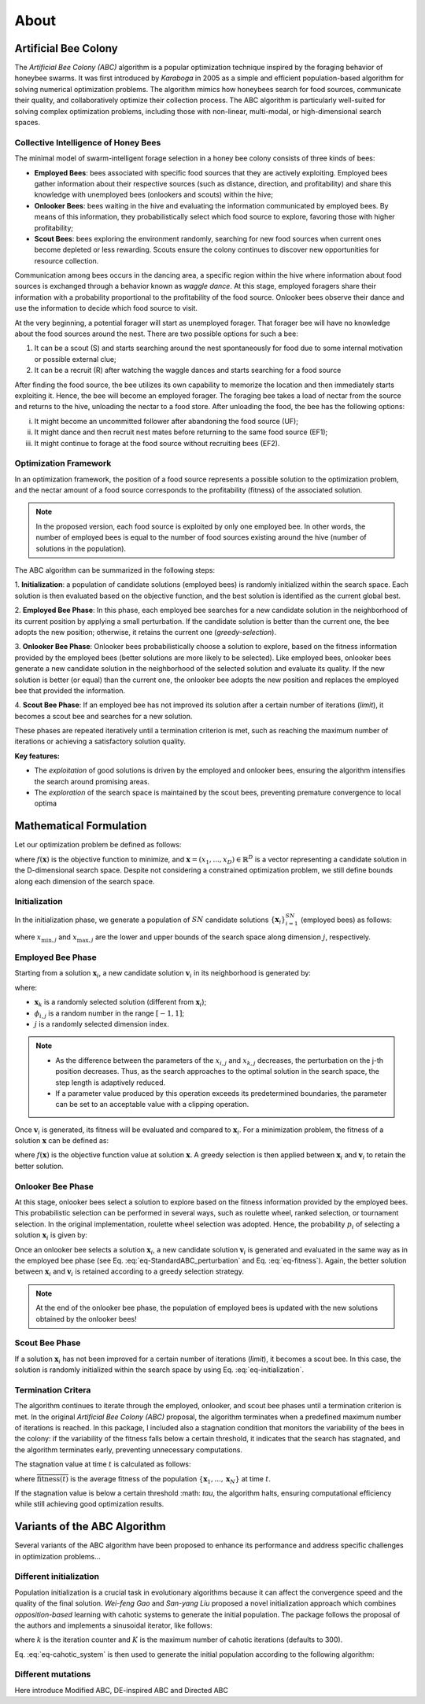 About
=====


Artificial Bee Colony
----------------------

The *Artificial Bee Colony (ABC)* algorithm is a popular optimization technique inspired by the foraging behavior of honeybee swarms. 
It was first introduced by *Karaboga* in 2005 as a simple and efficient population-based algorithm for solving numerical optimization problems. 
The algorithm mimics how honeybees search for food sources, communicate their quality, and collaboratively optimize their collection process.
The ABC algorithm is particularly well-suited for solving complex optimization problems, including those with non-linear, multi-modal, or 
high-dimensional search spaces.

Collective Intelligence of Honey Bees
^^^^^^^^^^^^^^^^^^^^^^^^^^^^^^^^^^^^^

The minimal model of swarm-intelligent forage selection in a honey bee colony consists of three kinds of bees:

- **Employed Bees**: bees associated with specific food sources that they are actively exploiting. Employed bees gather information about their respective sources (such as distance, direction, and profitability) and share this knowledge with unemployed bees (onlookers and scouts) within the hive;
- **Onlooker Bees**: bees waiting in the hive and evaluating the information communicated by employed bees. By means of this information, they probabilistically select which food source to explore, favoring those with higher profitability;
- **Scout Bees**:  bees exploring the environment randomly, searching for new food sources when current ones become depleted or less rewarding. Scouts ensure the colony continues to discover new opportunities for resource collection.

Communication among bees occurs in the dancing area, a specific region within the hive where information about food sources is exchanged through a behavior known 
as *waggle dance*. At this stage, employed foragers share their information with a probability proportional to the profitability of the food source. Onlooker bees 
observe their dance and use the information to decide which food source to visit. 


.. image:: _static/ABC_scheme.png
   :width: 600
   :align: center
..    :alt: Scheme of the foraging mechanism

At the very beginning, a potential forager will start as unemployed forager. That forager bee will have no knowledge about the food sources around the nest. 
There are two possible options for such a bee:

1. It can be a scout (S) and starts searching around the nest spontaneously for food due to some internal motivation or possible external clue;
2. It can be a recruit (R) after watching the waggle dances and starts searching for a food source

After finding the food source, the bee utilizes its own capability to memorize the location and then immediately starts
exploiting it. Hence, the bee will become an employed forager. The foraging bee takes a load of nectar from the source
and returns to the hive, unloading the nectar to a food store. After unloading the food, the bee has the following options:

i. It might become an uncommitted follower after abandoning the food source (UF);
ii. It might dance and then recruit nest mates before returning to the same food source (EF1);
iii. It might continue to forage at the food source without recruiting bees (EF2).

.. image:: _static/foraging_behaviour.png
   :width: 400
   :height: 400
   :align: center
   :alt: Scheme of the foraging mechanism

Optimization Framework
^^^^^^^^^^^^^^^^^^^^^^

In an optimization framework, the position of a food source represents a possible solution to the optimization
problem, and the nectar amount of a food source corresponds to the profitability (fitness) of the associated solution.

.. note::
    In the proposed version, each food source is exploited by only one employed bee. In other words, the number of employed bees is equal to the number
    of food sources existing around the hive (number of solutions in the population). 

The ABC algorithm can be summarized in the following steps:

1. **Initialization**: a population of candidate solutions (employed bees) is randomly initialized within the search space. 
Each solution is then evaluated based on the objective function, and the best solution is identified as the current global best.

2. **Employed Bee Phase**: In this phase, each employed bee searches for a new candidate solution in the neighborhood of its current position by applying a small perturbation. 
If the candidate solution is better than the current one, the bee adopts the new position; otherwise, it retains the current one (*greedy-selection*).

3. **Onlooker Bee Phase**: Onlooker bees probabilistically choose a solution to explore, based on the fitness information provided by the employed 
bees (better solutions are more likely to be selected). Like employed bees, onlooker bees generate a new candidate solution in the neighborhood 
of the selected solution and evaluate its quality. If the new solution is better (or equal) than the current one, the onlooker bee adopts the new 
position and replaces the employed bee that provided the information.

4. **Scout Bee Phase**: If an employed bee has not improved its solution after a certain number of iterations (*limit*), 
it becomes a scout bee and searches for a new solution.

These phases are repeated iteratively until a termination criterion is met, such as reaching the maximum number of iterations or achieving a satisfactory solution quality.

**Key features:**

* The *exploitation* of good solutions is driven by the employed and onlooker bees, ensuring the algorithm intensifies the search around promising areas.
* The *exploration* of the search space is maintained by the scout bees, preventing premature convergence to local optima

Mathematical Formulation
------------------------

Let our optimization problem be defined as follows:

.. math::
    \min f(\mathbf{x}) \quad \text{subject to} \quad \mathbf{x} \in \mathbb{R}^D
    :label: eq-minimization

where :math:`f(\mathbf{x})` is the objective function to minimize, and :math:`\boldsymbol{x} = (x_1,...,x_D) \in \mathbb{R}^D` is a vector representing a candidate solution in the 
D-dimensional search space. Despite not considering a constrained optimization problem, we still define bounds along each dimension of the search space.

Initialization
^^^^^^^^^^^^^^

In the initialization phase, we generate a population of :math:`SN` candidate solutions :math:`\{\mathbf{x}_i\}_{i=1}^{SN}` (employed bees) as follows:

.. math::
    x_{i,j} = x_{\min,j} + \text{rand}(0,1) \cdot (x_{\max,j} - x_{\min,j}) \quad \text{for} \quad i=1,...,SN \quad \text{and} \quad j=1,...,D
    :label: eq-initialization

where :math:`x_{\min,j}` and :math:`x_{\max,j}` are the lower and upper bounds of the search space along dimension :math:`j`, respectively.


Employed Bee Phase
^^^^^^^^^^^^^^^^^^
Starting from a solution :math:`\mathbf{x}_{i}`, a new candidate solution :math:`\mathbf{v}_{i}` in its neighborhood is generated by:

.. math::
    v_{i,j} = x_{i,j} + \phi_{i,j} \cdot (x_{i,l} - x_{k,j})
    :label: eq-StandardABC_perturbation

where:

- :math:`\mathbf{x}_{k}` is a randomly selected solution (different from :math:`\mathbf{x}_{i}`);
- :math:`\phi_{i,j}` is a random number in the range :math:`[-1,1]`;
- :math:`j` is a randomly selected dimension index.

.. note::
    - As the difference between the parameters of the :math:`x_{i,j}` and :math:`x_{k,j}` decreases, the perturbation on the j-th position decreases. Thus, as the search approaches to the optimal solution in the search space, the step length is adaptively reduced.
    - If a parameter value produced by this operation exceeds its predetermined boundaries, the parameter can be set to an acceptable value with a clipping operation.

Once :math:`\mathbf{v}_{i}` is generated, its fitness will be evaluated and compared to :math:`\mathbf{x}_i`. For a minimization problem, the fitness of a solution :math:`\mathbf{x}` can be defined as:

.. math::
    \text{fitness}(\mathbf{x})= \begin{cases}
                                    \cfrac{1}{1+f(\mathbf{x})} & \text{if} \quad f(\mathbf{x}) \geq 0 \\[0.2cm]
                                    1+ |f(\mathbf{x})| & \text{otherwise}
                                \end{cases}
    :label: eq-fitness

where :math:`f(\mathbf{x})` is the objective function value at solution :math:`\mathbf{x}`. A greedy selection is then applied between :math:`\mathbf{x}_i` and :math:`\mathbf{v}_i` to retain the better solution.

Onlooker Bee Phase
^^^^^^^^^^^^^^^^^^

At this stage, onlooker bees select a solution to explore based on the fitness information provided by the employed bees. This probabilistic selection can be performed in several ways, such as roulette wheel,
ranked selection, or tournament selection. In the original implementation, roulette wheel selection was adopted. Hence, the probability  :math:`p_i` of selecting a solution :math:`\mathbf{x}_i` is given by:

.. math::
    p_i = \cfrac{\text{fitness}(\mathbf{x}_i)}{\sum_{i=1}^{SN} \text{fitness}(\mathbf{x}_i)}
    :label: eq-roulette_wheel

Once an onlooker bee selects a solution :math:`\mathbf{x}_i`, a new candidate solution :math:`\mathbf{v}_i` is generated and evaluated in the same way as in the employed bee phase (see Eq. :eq:`eq-StandardABC_perturbation` 
and Eq. :eq:`eq-fitness`). Again, the better solution between :math:`\mathbf{x}_i` and :math:`\mathbf{v}_i` is retained according to a greedy selection strategy.

.. note::
    At the end of the onlooker bee phase, the population of employed bees is updated with the new solutions obtained by the onlooker bees!

Scout Bee Phase
^^^^^^^^^^^^^^^

If a solution :math:`\mathbf{x}_i` has not been improved for a certain number of iterations (*limit*), it becomes a scout bee. In this case, the solution is randomly initialized within the search space by using Eq. :eq:`eq-initialization`.


Termination Critera
^^^^^^^^^^^^^^^^^^^

The algorithm continues to iterate through the employed, onlooker, and scout bee phases until a termination criterion is met. 
In the original *Artificial Bee Colony (ABC)* proposal, the algorithm terminates when a predefined maximum number of iterations is reached. In this package, I included also a stagnation condition that 
monitors the variability of the bees in the colony: if the variability of the fitness falls below a certain threshold, it indicates that the search has stagnated, and the algorithm terminates early, preventing unnecessary computations.

The stagnation value at time :math:`t` is calculated as follows:

.. math::
    \text{S}(t) = \frac{1}{SN} \sum_{i=1}^{SN} {\Big( \text{fitness}(\mathbf{x}_i) - \overline{\text{fitness}(t)} \Big)^2}
    :label: eq-stagnation_criteria
    
where :math:`\overline{\text{fitness}(t)}` is the average fitness of the population :math:`\{ \mathbf{x}_1,...,\mathbf{x}_N \}` at time :math:`t`.

If the stagnation value is below a certain threshold :math: `\tau`, the algorithm halts, ensuring computational efficiency while still achieving good optimization results.


Variants of the ABC Algorithm
-----------------------------

Several variants of the ABC algorithm have been proposed to enhance its performance and address specific challenges in optimization problems...

Different initialization
^^^^^^^^^^^^^^^^^^^^^^^^

Population initialization is a crucial task in evolutionary algorithms because it can affect the convergence speed and the quality of the final solution.
*Wei-feng Gao* and *San-yang Liu* proposed a novel initialization approach which combines *opposition-based* learning with cahotic systems to generate
the initial population. The package follows the proposal of the authors and implements a sinusoidal iterator, like follows:

.. math::
    ch_{k+1} = \sin(\pi \cdot ch_k) \quad \text{for} \quad k=1,...,K
    :label: eq-cahotic_system

where :math:`k` is the iteration counter and :math:`K` is the maximum number of cahotic iterations (defaults to 300).

Eq. :eq:`eq-cahotic_system` is then used to generate the initial population according to the following algorithm:

.. image:: _static/cahotic_initialization.png
    :width: 600
    :align: center
    :class: border


Different mutations
^^^^^^^^^^^^^^^^^^^^
Here introduce Modified ABC, DE-inspired ABC and Directed ABC